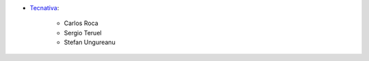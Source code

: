 * `Tecnativa <https://www.tecnativa.com>`_:

    * Carlos Roca
    * Sergio Teruel
    * Stefan Ungureanu
